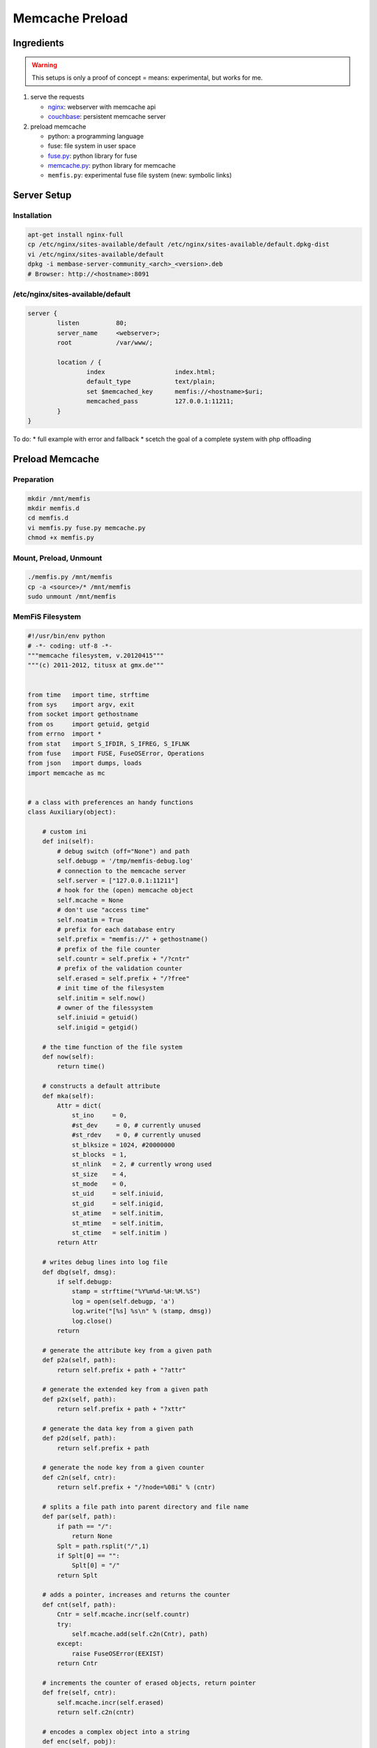 Memcache Preload
================

Ingredients
-----------

.. warning::
    This setups is only a proof of concept = means: experimental, but works for me.

#. serve the requests

   * `nginx <http://nginx.org/en/docs/http/ngx_http_memcached_module.html>`_: webserver with memcache api

   * `couchbase <http://www.couchbase.com/nosql-databases/downloads>`_: persistent memcache server

#. preload memcache

   * python: a programming language

   * fuse: file system in user space

   * `fuse.py <http://code.google.com/p/fusepy/source/browse/trunk/fuse.py>`_: python library for fuse

   * `memcache.py <http://bazaar.launchpad.net/~python-memcached-team/python-memcached/trunk/view/head:/memcache.py>`_: python library for memcache

   * ``memfis.py``: experimental fuse file system (new: symbolic links)

Server Setup
------------

Installation
^^^^^^^^^^^^

.. code-block:: bash

    apt-get install nginx-full
    cp /etc/nginx/sites-available/default /etc/nginx/sites-available/default.dpkg-dist
    vi /etc/nginx/sites-available/default
    dpkg -i membase-server-community_<arch>_<version>.deb
    # Browser: http://<hostname>:8091

/etc/nginx/sites-available/default
^^^^^^^^^^^^^^^^^^^^^^^^^^^^^^^^^^

.. code-block:: nginx

    server {
            listen          80;
            server_name     <webserver>;
            root            /var/www/;

            location / {
                    index                   index.html;
                    default_type            text/plain;
                    set $memcached_key      memfis://<hostname>$uri;
                    memcached_pass          127.0.0.1:11211;
            }
    }

To do:
* full example with error and fallback
* scetch the goal of a complete system with php offloading

Preload Memcache
----------------

Preparation
^^^^^^^^^^^

.. code-block:: bash

    mkdir /mnt/memfis
    mkdir memfis.d
    cd memfis.d
    vi memfis.py fuse.py memcache.py
    chmod +x memfis.py

Mount, Preload, Unmount
^^^^^^^^^^^^^^^^^^^^^^^

.. code-block:: bash

    ./memfis.py /mnt/memfis
    cp -a <source>/* /mnt/memfis
    sudo unmount /mnt/memfis

MemFiS Filesystem
^^^^^^^^^^^^^^^^^

.. code-block:: python

    #!/usr/bin/env python
    # -*- coding: utf-8 -*-
    """memcache filesystem, v.20120415"""
    """(c) 2011-2012, titusx at gmx.de"""


    from time   import time, strftime
    from sys    import argv, exit
    from socket import gethostname
    from os     import getuid, getgid
    from errno  import *
    from stat   import S_IFDIR, S_IFREG, S_IFLNK
    from fuse   import FUSE, FuseOSError, Operations
    from json   import dumps, loads
    import memcache as mc


    # a class with preferences an handy functions
    class Auxiliary(object):

        # custom ini
        def ini(self):
            # debug switch (off="None") and path
            self.debugp = '/tmp/memfis-debug.log'
            # connection to the memcache server
            self.server = ["127.0.0.1:11211"]
            # hook for the (open) memcache object
            self.mcache = None
            # don't use "access time"
            self.noatim = True
            # prefix for each database entry
            self.prefix = "memfis://" + gethostname()
            # prefix of the file counter
            self.countr = self.prefix + "/?cntr"
            # prefix of the validation counter
            self.erased = self.prefix + "/?free"
            # init time of the filesystem
            self.initim = self.now()
            # owner of the filessystem
            self.iniuid = getuid()
            self.inigid = getgid()

        # the time function of the file system
        def now(self):
            return time()

        # constructs a default attribute
        def mka(self):
            Attr = dict(
                st_ino     = 0,
                #st_dev     = 0, # currently unused
                #st_rdev    = 0, # currently unused
                st_blksize = 1024, #20000000
                st_blocks  = 1,
                st_nlink   = 2, # currently wrong used
                st_size    = 4,
                st_mode    = 0,
                st_uid     = self.iniuid,
                st_gid     = self.inigid,
                st_atime   = self.initim,
                st_mtime   = self.initim,
                st_ctime   = self.initim )
            return Attr

        # writes debug lines into log file
        def dbg(self, dmsg):
            if self.debugp:
                stamp = strftime("%Y%m%d-%H:%M.%S")
                log = open(self.debugp, 'a')
                log.write("[%s] %s\n" % (stamp, dmsg))
                log.close()
            return

        # generate the attribute key from a given path
        def p2a(self, path):
            return self.prefix + path + "?attr"

        # generate the extended key from a given path
        def p2x(self, path):
            return self.prefix + path + "?xttr"

        # generate the data key from a given path
        def p2d(self, path):
            return self.prefix + path

        # generate the node key from a given counter
        def c2n(self, cntr):
            return self.prefix + "/?node=%08i" % (cntr)

        # splits a file path into parent directory and file name
        def par(self, path):
            if path == "/":
                return None
            Splt = path.rsplit("/",1)
            if Splt[0] == "":
                Splt[0] = "/"
            return Splt

        # adds a pointer, increases and returns the counter
        def cnt(self, path):
            Cntr = self.mcache.incr(self.countr)
            try:
                self.mcache.add(self.c2n(Cntr), path)
            except:
                raise FuseOSError(EEXIST)
            return Cntr

        # increments the counter of erased objects, return pointer
        def fre(self, cntr):
            self.mcache.incr(self.erased)
            return self.c2n(cntr)

        # encodes a complex object into a string
        def enc(self, pobj):
            return dumps(pobj, sort_keys=True, indent=1)

        # decodes a string into a complex object
        def dec(self, strg):
            return loads(strg)

        # adds a node to the file system
        def mkn(self, path, mode, size):
            self.dbg("%-9s %s (mode: '%s'=%i)" % ("addnode:", path, oct(mode), mode))
            JAttr = self.mcache.get(self.p2a(path))
            if JAttr != None:
                raise FuseOSError(EEXIST) # datei existiert
            # a. processing the parent directory
            Splt = self.par(path)
            if Splt != None:
                Attr = self.dec(self.mcache.get(self.p2a(Splt[0])))
                List = self.dec(self.mcache.get(self.p2d(Splt[0])))
                List.append(Splt[1])
                List.sort()
                Attr['st_size']  = len(self.enc(List))
                Attr['st_mtime'] = self.now()
                Attr['st_atime'] = Attr['st_mtime']
                if S_IFDIR & mode:
                    Attr['st_nlink'] += 1
                self.mcache.set(self.p2a(Splt[0]), self.enc(Attr))
                self.mcache.set(self.p2d(Splt[0]), self.enc(List))
            # b. processing the new node itself
            Attr = self.mka()
            Attr['st_ino']   = self.cnt(path) # new inode
            Attr['st_uid']   = self.iniuid
            Attr['st_gid']   = self.inigid
            Attr['st_ctime'] = self.now()
            Attr['st_mtime'] = Attr['st_ctime']
            Attr['st_atime'] = Attr['st_ctime']
            Attr['st_mode']  = mode
            Attr['st_size']  = size
            if S_IFDIR & mode:
                Attr['st_nlink'] = 2
            else:
                Attr['st_nlink'] = 1
            self.mcache.set(self.p2a(path), self.enc(Attr))
            return Attr['st_ino']

        # deletes a node from the file system
        def rmn(self, path, dire):
            self.dbg("%-9s %s" % ("delnode:", path))
            if path == "/":
                raise FuseOSError(EPERM) # nicht berechtigt
            JAttr = self.mcache.get(self.p2a(path))
            if JAttr == None:
                raise FuseOSError(ENOENT) # daten nicht gefunden
            else:
                Attr = self.dec(JAttr)
            if dire == True and Attr['st_nlink'] > 2:
                raise FuseOSError(ENOTEMPTY) # verzeichnis nicht leer
            if dire == False and Attr['st_nlink'] != 1:
                raise FuseOSError(ENOSYS) # nicht implementiert
            # deleting attribues, data and inode pointer
            self.mcache.delete_multi([self.p2a(path), self.p2d(path), self.fre(Attr['st_ino'])])
            Splt = self.par(path)
            if Splt != None:
                Attr = self.dec(self.mcache.get(self.p2a(Splt[0])))
                List = self.dec(self.mcache.get(self.p2d(Splt[0])))
                # removing entry from parent directory
                List.remove(Splt[1])
                Attr['st_size']  = len(self.enc(List))
                Attr['st_mtime'] = self.now()
                Attr['st_atime'] = Attr['st_mtime']
                if dire == True:
                    Attr['st_nlink'] -= 1
                self.mcache.set(self.p2a(Splt[0]), self.enc(Attr))
                self.mcache.set(self.p2d(Splt[0]), self.enc(List))


    # the fuse file system class
    class MemFiS(Operations, Auxiliary):

        # initialises the file system
        #def __init__(self, *args, **kw):
        def init(self, path):
            # load the preferences (incl. debug)
            self.ini()
            # generate a log entry
            self.dbg("__INIT__")
            # connect to a server and store the hook
            self.mcache = mc.Client(self.server)
            # ONLY FOR TESTING - REMOVE FOR PRODUCTION
            # deletes the whole database at startup
            #if self.debugp:
            #    self.mcache.flush_all()
            # start a new file system if nothin exitst
            Cntr = self.mcache.get(self.countr)
            if Cntr == None:
                self.mcache.set(self.countr, 0)
                self.mcache.set(self.erased, 0)
            Attr = self.mcache.get(self.p2a("/"))
            if Attr == None:
                self.mkdir("/", 493)

        #def __del__(self):
        def destroy(self, path):
            self.dbg("__DEL__")
            # ONLY FOR TESTING - REMOVE FOR PRODUCTION
            # delete the whole database at shutdown
            #if self.debugp:
            #    self.mcache.flush_all()
            # disconnect from the server
            self.mcache.disconnect_all()

        def access(self, path, mode):
            self.dbg("%-9s %s (mode: '%s'=%i)" % ("ACCESS:", path, oct(mode), mode))
            return 0

        def chmod(self, path, mode):
            self.dbg("%-9s %s (mode: '%s'=%i)" % ("CHMOD:", path, oct(mode), mode))
            # load the attributes
            JAttr = self.mcache.get(self.p2a(path))
            # decode attributes if exists
            if JAttr == None:
                raise FuseOSError(ENOENT) # daten nicht gefunden
            else:
                Attr = self.dec(JAttr)
            # adjust changed mode and save it
            if Attr['st_mode'] != mode:
                Attr['st_mode'] = mode
                Attr['st_mtime'] = self.now()
                self.mcache.set(self.p2a(path), self.enc(Attr))

        def chown(self, path, usid, grid):
            self.dbg("%-9s %s (uid: %i, gid: %i)" % ("CHOWN:", path, usid, grid))
            JAttr = self.mcache.get(self.p2a(path))
            if JAttr == None:
                raise FuseOSError(ENOENT) # daten nicht gefunden
            else:
                Attr = self.dec(JAttr)
            Dirt = False
            # adjust user id
            if Attr['st_uid'] != usid and usid >= 0:
                Attr['st_uid'] = usid
                Dirt = True
            # adjust group id
            if Attr['st_gid'] != grid and grid >= 0:
                Attr['st_gid'] = grid
                Dirt = True
            # save changed attributes
            if Dirt != False:
                Attr['st_mtime'] = self.now()
                self.mcache.set(self.p2a(path), self.enc(Attr))

        # creates an inode with file attributes
        def create(self, path, mode):
            self.dbg("%-9s %s (mode: '%s'=%i)" % ("CREATE:", path, oct(mode), mode))
            return self.mkn(path, S_IFREG|mode, 0)

        # loads the attributes object
        def getattr(self, path, fhdl=None):
            self.dbg("%-9s %s" % ("GETATTR:", path))
            JAttr = self.mcache.get(self.p2a(path))
            if JAttr == None:
                raise FuseOSError(ENOENT) # daten nicht gefunden
            else:
                return self.dec(JAttr)

        # creates a new directory
        def mkdir(self, path, mode):
            self.dbg("%-9s %s (mode: '%s'=%i)" % ("MKDIR:", path, oct(mode), mode))
            Data = self.enc(['.', '..'])
            self.mkn(path, S_IFDIR|mode, len(Data))
            self.mcache.set(self.p2d(path), Data)

        def read(self, path, size, oset, fhdl):
            self.dbg("%-9s %s (size: %i, offset: %i)" % ("READ:", path, size, oset))
            if oset != 0:
                # to do
                raise FuseOSError(ENOSYS) # nicht implementiert
            JAttr = self.mcache.get(self.p2a(path))
            if JAttr == None:
                raise FuseOSError(ENOENT) # daten nicht gefunden
            else:
                Attr = self.dec(JAttr)
            #if Attr['st_size'] != size:
            #    raise FuseOSError(EINVAL) # ungültiges argument
            if self.noatim == False:
                Attr['st_atime'] = self.now()
                self.mcache.set(self.p2a(path), self.enc(Attr))
            return self.mcache.get(self.p2d(path))

        def readdir(self, path, fhdl):
            self.dbg("%-9s %s" % ("READDIR:", path))
            List = []
            for e in self.dec(self.read(path, 0, 0, fhdl)):
                List.append( e.encode('ascii') )
            return List

        def readlink(self, path):
            self.dbg("%-9s %s" % ("READLINK:", path))
            return self.mcache.get(self.p2d(path))

        def rmdir(self, path):
            self.dbg("%-9s %s" % ("RMDIR:", path))
            self.rmn(path, True)

        def symlink(self, path, orig):
            self.dbg("%-9s %s (path: %s)" % ("SYMLINK:", path, orig))
            self.mkn(path, S_IFLNK|511, len(orig))
            self.mcache.set(self.p2d(path), orig)

        # adjusts file size
        def truncate(self, path, leng, fhdl):
            self.dbg("%-9s %s (len: %i)" % ("TRUNCATE:", path, leng))
            JAttr = self.mcache.get(self.p2a(path))
            if JAttr == None:
                raise FuseOSError(ENOENT) # daten nicht gefunden
            else:
                Attr = self.dec(JAttr)
                Attr['st_size'] = leng
                self.mcache.replace(self.p2a(path), self.enc(Attr))

        def write(self, path, buff, oset, fhdl):
            self.dbg("%-9s %s (buffer: %i, offset: %i)" % ("WRITE:", path, len(buff), oset))
            JAttr = self.mcache.get(self.p2a(path))
            if JAttr == None:
                raise FuseOSError(ENOENT) # daten nicht gefunden
            else:
                Attr = self.dec(JAttr)
            #if oset != Attr['st_size']:
            #    raise FuseOSError(ESPIPE) # unzulaessige suche
            if Attr['st_size'] + len(buff) > 20000000:
                raise FuseOSError(EFBIG) # datei zu gross
            Attr['st_size'] += len(buff)
            Attr['st_mtime'] = self.now()
            Attr['st_atime'] = Attr['st_mtime']
            self.mcache.replace(self.p2a(path), self.enc(Attr))
            if oset == 0:
                self.mcache.add(self.p2d(path), buff)
            else:
                self.mcache.append(self.p2d(path), buff)
            return len(buff)

        def unlink(self, path):
            self.dbg("%-9s %s" % ("UNLINK:", path))
            self.rmn(path, False)


    if __name__ == '__main__':
        if len(argv) != 2:
            print 'usage: %s <mountpoint>' % argv[0]
            exit(1)
        fuse = FUSE(MemFiS(), argv[1], foreground=False)


